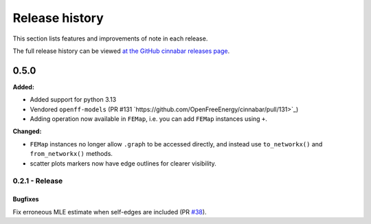 .. _changelog:

***************
Release history
***************

This section lists features and improvements of note in each release.

The full release history can be viewed `at the GitHub cinnabar releases page <https://github.com/OpenFreeEnergy/cinnabar/releases>`_.

0.5.0
=====

**Added:**

* Added support for python 3.13
* Vendored ``openff-models`` (PR #131 `https://github.com/OpenFreeEnergy/cinnabar/pull/131>`_)
* Adding operation now available in ``FEMap``, i.e. you can add ``FEMap`` instances using ``+``.


**Changed:**

* ``FEMap`` instances no longer allow ``.graph`` to be accessed directly, and instead use ``to_networkx()`` and ``from_networkx()`` methods.
* scatter plots markers now have edge outlines for clearer visibility.

0.2.1 - Release
---------------

Bugfixes
^^^^^^^^
Fix erroneous MLE estimate when self-edges are included (PR `#38 <https://github.com/OpenFreeEnergy/cinnabar/pull/38>`_).
